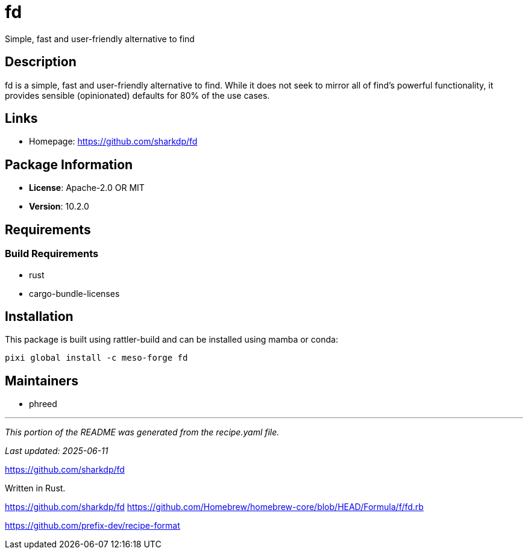 = fd
:version: 10.2.0


// GENERATED CONTENT START

Simple, fast and user-friendly alternative to find

== Description

fd is a simple, fast and user-friendly alternative to find. While it does not seek to mirror all of find's powerful functionality, it provides sensible (opinionated) defaults for 80% of the use cases.

== Links

* Homepage: https://github.com/sharkdp/fd

== Package Information

* **License**: Apache-2.0 OR MIT
* **Version**: 10.2.0

== Requirements

=== Build Requirements

* rust
* cargo-bundle-licenses

== Installation

This package is built using rattler-build and can be installed using mamba or conda:

[source,bash]
----
pixi global install -c meso-forge fd
----

== Maintainers

* phreed

---

_This portion of the README was generated from the recipe.yaml file._

_Last updated: 2025-06-11_

// GENERATED CONTENT END

https://github.com/sharkdp/fd

Written in Rust.

https://github.com/sharkdp/fd
https://github.com/Homebrew/homebrew-core/blob/HEAD/Formula/f/fd.rb


https://github.com/prefix-dev/recipe-format
